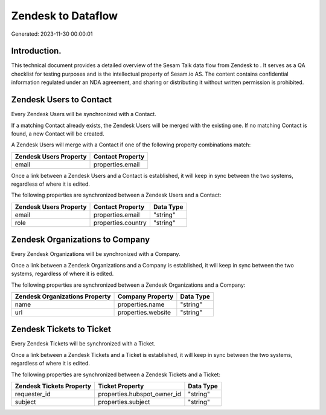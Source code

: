 ====================
Zendesk to  Dataflow
====================

Generated: 2023-11-30 00:00:01

Introduction.
------------

This technical document provides a detailed overview of the Sesam Talk data flow from Zendesk to . It serves as a QA checklist for testing purposes and is the intellectual property of Sesam.io AS. The content contains confidential information regulated under an NDA agreement, and sharing or distributing it without written permission is prohibited.

Zendesk Users to  Contact
-------------------------
Every Zendesk Users will be synchronized with a  Contact.

If a matching  Contact already exists, the Zendesk Users will be merged with the existing one.
If no matching  Contact is found, a new  Contact will be created.

A Zendesk Users will merge with a  Contact if one of the following property combinations match:

.. list-table::
   :header-rows: 1

   * - Zendesk Users Property
     -  Contact Property
   * - email
     - properties.email

Once a link between a Zendesk Users and a  Contact is established, it will keep in sync between the two systems, regardless of where it is edited.

The following properties are synchronized between a Zendesk Users and a  Contact:

.. list-table::
   :header-rows: 1

   * - Zendesk Users Property
     -  Contact Property
     -  Data Type
   * - email
     - properties.email
     - "string"
   * - role
     - properties.country
     - "string"


Zendesk Organizations to  Company
---------------------------------
Every Zendesk Organizations will be synchronized with a  Company.

Once a link between a Zendesk Organizations and a  Company is established, it will keep in sync between the two systems, regardless of where it is edited.

The following properties are synchronized between a Zendesk Organizations and a  Company:

.. list-table::
   :header-rows: 1

   * - Zendesk Organizations Property
     -  Company Property
     -  Data Type
   * - name
     - properties.name
     - "string"
   * - url
     - properties.website
     - "string"


Zendesk Tickets to  Ticket
--------------------------
Every Zendesk Tickets will be synchronized with a  Ticket.

Once a link between a Zendesk Tickets and a  Ticket is established, it will keep in sync between the two systems, regardless of where it is edited.

The following properties are synchronized between a Zendesk Tickets and a  Ticket:

.. list-table::
   :header-rows: 1

   * - Zendesk Tickets Property
     -  Ticket Property
     -  Data Type
   * - requester_id
     - properties.hubspot_owner_id
     - "string"
   * - subject
     - properties.subject
     - "string"

